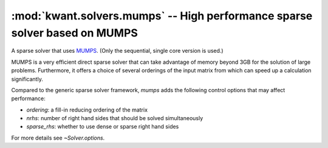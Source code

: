 :mod:`kwant.solvers.mumps` -- High performance sparse solver based on MUMPS
===========================================================================

.. module:: kwant.solvers.mumps

A sparse solver that uses `MUMPS <http://graal.ens-lyon.fr/MUMPS/>`_.  (Only
the sequential, single core version is used.)

MUMPS is a very efficient direct sparse solver that can take advantage of
memory beyond 3GB for the solution of large problems.  Furthermore, it offers a
choice of several orderings of the input matrix from which can speed up a
calculation significantly.

Compared to the generic sparse solver framework, `mumps` adds the following
control options that may affect performance:

- `ordering`: a fill-in reducing ordering of the matrix
- `nrhs`: number of right hand sides that should be solved simultaneously
- `sparse_rhs`: whether to use dense or sparse right hand sides

For more details see `~Solver.options`.

.. autosummary::
   :toctree: generated/

   Solver
